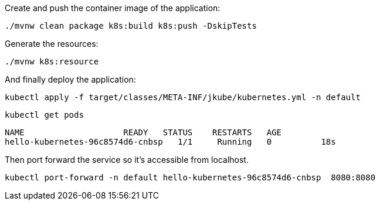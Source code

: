 Create and push the container image of the application:

[.console-input]
[source, bash]
----
./mvnw clean package k8s:build k8s:push -DskipTests
----

Generate the resources:

[.console-input]
[source, bash]
----
./mvnw k8s:resource
----

And finally deploy the application:

[.console-input]
[source, bash]
----
kubectl apply -f target/classes/META-INF/jkube/kubernetes.yml -n default
----

[.console-input]
[source,bash, subs="+macros,+attributes"]
----
kubectl get pods
----

[.console-output]
[source,bash,subs="+macros,+attributes"]
----
NAME                    READY   STATUS    RESTARTS   AGE
hello-kubernetes-96c8574d6-cnbsp   1/1     Running   0          18s
----

Then port forward the service so it's accessible from localhost.

[.console-input]
[source,bash, subs="+macros,+attributes"]
----
kubectl port-forward -n default hello-kubernetes-96c8574d6-cnbsp  8080:8080
----